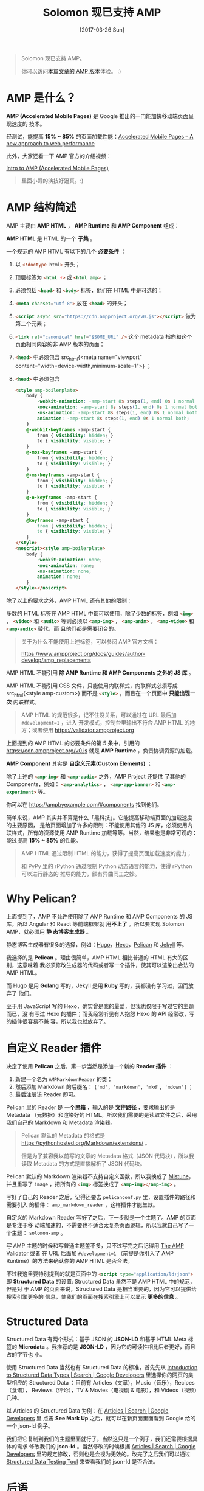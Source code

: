 #+TITLE: Solomon 现已支持 AMP
#+DATE: [2017-03-26 Sun]
#+SLUG: solomon-now-supports-amp
#+TAGS: amp blog

#+BEGIN_QUOTE
Solomon 现已支持 AMP。

你可以访问[[https://blog.poi.cat/amp/solomon-now-supports-amp.html][本篇文章的 AMP 版本]]体验。 :)
#+END_QUOTE

* AMP 是什么？

*AMP (Accelerated Mobile Pages)* 是 Google 推出的一门能加快移动端页面呈现速度的
技术。

经测试，能提高 *15% ~ 85%* 的页面加载性能：[[https://www.ampproject.org/how-it-works/][Accelerated Mobile Pages – A new
approach to web performance]]

此外，大家还看一下 AMP 官方的介绍视频：

[[https://www.youtube.com/watch?v=lBTCB7yLs8Y&t=131s][Intro to AMP (Accelerated Mobile Pages)]]

#+BEGIN_QUOTE
里面小哥的演技好逼真。:)
#+END_QUOTE

* AMP 结构简述

AMP 主要由 *AMP HTML* ， *AMP Runtime* 和 *AMP Component* 组成：

*AMP HTML* 是 HTML 的一个 *子集* 。

一个规范的 AMP HTML 有以下的几个 *必要条件* ：

1. 以 src_html{<!doctype html>} 开头；
2. 顶层标签为 src_html{<html ⚡>} 或 src_html{<html amp>} ；
3. 必须包括 src_html{<head>} 和 src_html{<body>} 标签，他们在 HTML 中是可选的；
4. src_html{<meta charset="utf-8">} 放在 src_html{<head>} 的开头；
5. src_html{<script async src="https://cdn.ampproject.org/v0.js"></script>} 做为
   第二个元素；
6. src_html{<link rel="canonical" href="$SOME_URL" />} 这个 metadata 指向和这个
   页面相同内容的非 AMP 版本的页面；
7. src_html{<head>} 中必须包含 src_html{<meta name="viewport"
   content="width=device-width,minimum-scale=1">} ；
8. src_html{<head>} 中必须包含

   #+BEGIN_SRC html
   <style amp-boilerplate>
       body {
           -webkit-animation: -amp-start 8s steps(1, end) 0s 1 normal both;
           -moz-animation: -amp-start 8s steps(1, end) 0s 1 normal both;
           -ms-animation: -amp-start 8s steps(1, end) 0s 1 normal both;
           animation: -amp-start 8s steps(1, end) 0s 1 normal both;
       }
       @-webkit-keyframes -amp-start {
           from { visibility: hidden; }
           to { visibility: visible; }
       }
       @-moz-keyframes -amp-start {
           from { visibility: hidden; }
           to { visibility: visible; }
       }
       @-ms-keyframes -amp-start {
           from { visibility: hidden; }
           to { visibility: visible; }
       }
       @-o-keyframes -amp-start {
           from { visibility: hidden; }
           to { visibility: visible; }
       }
       @keyframes -amp-start {
           from { visibility: hidden; }
           to { visibility: visible; }
       }
   </style>
   <noscript><style amp-boilerplate>
       body {
           -webkit-animation: none;
           -moz-animation: none;
           -ms-animation: none;
           animation: none;
       }
   </style></noscript>
   #+END_SRC

除了以上的要求之外，AMP HTML 还有其他的限制：

多数的 HTML 标签在 AMP HTML 中都可以使用，除了少数的标签，例如 src_html{<img>}
， src_html{<video>} 和 src_html{<audio>} 等则必须以 src_html{<amp-img>} ，
src_html{<amp-anim>} ， src_html{<amp-video>} 和 src_html{<amp-audio>} 替代，而
且他们都是需要闭合的。

#+BEGIN_QUOTE
关于为什么不能使用上述标签，可以参阅 AMP 官方文档：

[[https://www.ampproject.org/docs/guides/author-develop/amp_replacements]]
#+END_QUOTE

AMP HTML 不能引用 *除 AMP Runtime 和 AMP Components 之外的 JS 库* 。

AMP HTML 不能引用 CSS 文件，只能使用内联样式，内联样式必须写成 src_html{<style
amp-custom>} 而不是 src_html{<style>} ，而且在一个页面中 *只能出现一次* 内联样式。

#+BEGIN_QUOTE
AMP HTML 的规范很多，记不住没关系，可以通过在 URL 最后加 ~#development=1~ ，进入
开发模式，控制台里输出不符合 AMP HTML 的地方；或者使用
[[https://validator.ampproject.org]]
#+END_QUOTE

上面提到的 AMP HTML 的必要条件的第 5 条中，引用的
https://cdn.ampproject.org/v0.js 就是 *AMP Runtime* ，负责协调资源的加载。

*AMP Component* 其实是 *自定义元素(Custom Elements)* ；

除了上述的 src_html{<amp-img>} 和 src_html{<amp-audio>} 之外，AMP Project 还提供
了其他的 Components，例如： src_html{<amp-analytics>} ，
src_html{<amp-app-banner>} 和 src_html{<amp-experiment>} 等。

你可以在 [[https://ampbyexample.com/#components]] 找到他们。

简单来说，AMP 其实并不算是什么「黑科技」。它能提高移动端页面的加载速度的主要原因，
是给页面增加了许多的限制：不能使用其他的 JS 库，必须使用内联样式，所有的资源使用
AMP Runtime 加载等等。当然，结果也是非常可观的：能过提高 *15% ~ 85%* 的性能。

#+BEGIN_QUOTE
AMP HTML 通过限制 HTML 的能力，获得了提高页面加载速度的能力；

和 PyPy 里的 rPython 通过限制 Python 动态语言的能力，使得 rPython 可以进行静态的
推导的能力，颇有异曲同工之妙。
#+END_QUOTE

* Why Pelican?

上面提到了，AMP 不允许使用除了 AMP Runtime 和 AMP Components 的 JS 库，所以
Angular 和 React 等前端框架就 *用不上了* 。所以要实现 Solomon AMP，就必须用 *静
态博客生成器* 。

静态博客生成器有很多的选择，例如：[[https://gohugo.io/][Hugo]]，[[https://hexo.io][Hexo]]，[[https://blog.getpelican.com/][Pelican]] 和 [[https://jekyllrb.com/][Jekyll]] 等。

我选择的是 *Pelican* 。理由很简单，AMP HTML 相比普通的 HTML 有大的区别，这意味着
我必须修改生成器的代码或者写一个插件，使其可以渲染出合法的 AMP HTML。

而 Hugo 是用 *Golang* 写的，Jekyll 是用 *Ruby* 写的，我都没有学习过，因而放弃了
他们。

至于用 JavaScript 写的 Hexo，确实曾是我的最爱，但我也仅限于写过它的主题而已，没
有写过 Hexo 的插件；而我经常听见有人抱怨 Hexo 的 API 经常改，写的插件很容易不兼
容，所以我也就放弃了。

* 自定义 Reader 插件

决定了使用 *Pelican* 之后，第一步当然是添加一个新的 *Reader 插件* ：

1. 新建一个名为 ~AMPMarkdownReader~ 的类；
2. 然后添加 Markdown 的后缀名： ~['md', 'markdown', 'mkd', 'mdown']~ ；
3. 最后注册该 Reader 即可。

Pelican 里的 Reader 是 *一个黑箱* ，输入的是 *文件路径* ，要求输出的是 Metadata
（元数据）和渲染好的 HTML。所以我们需要的是读取文件之后，采用我们自己的
Markdown 和 Metadata 渲染器。

#+BEGIN_QUOTE
Pelican 默认的 Metadata 的格式是
[[https://pythonhosted.org/Markdown/extensions/]] 。

但是为了兼容我以前写的文章的 Metadata 格式（JSON 代码块），所以我读取 Metadata
的方式是直接解析了 JSON 代码块。
#+END_QUOTE

Pelican 默认的 Markdown 渲染器不支持自定义函数，所以我换成了 [[https://github.com/lepture/mistune][Mistune]]，并且重写了
~image~ ，把所有的 src_html{<img>} 标签换成了 src_html{<amp-img></amp-img>} 。

写好了自己的 Reader 之后，记得还要去 ~pelicanconf.py~ 里，设置插件的路径和需要引入
的插件： ~amp_markdown_reader~ ，这样插件才能生效。

自定义的 Markdown Reader 写好了之后，下一步就是一个主题了。AMP 的页面是专注于移
动端加速的，不需要也不适合太复杂页面逻辑，所以我就自己写了一个主题：
~solomon-amp~ 。

写 AMP 主题的时候和写普通主题差不多，只不过写完之后记得用 [[https://validator.ampproject.org][The AMP Validator]] 或者
在 URL 后面加 ~#development=1~ （前提是你引入了 AMP Runtime）的方法来确认你的
AMP HTML 是否合法。

不过我这里要特别提到的就是页面中的 src_html{<script type="application/ld+json">}
即 *Structured Data* 的设置: Structured Data 虽然不是 AMP HTML 中的规范，但是对
于 AMP 的页面来说，Structured Data 是相当重要的，因为它可以提供给搜索引擎更多的
信息，使我们的页面在搜索引擎上可以显示 *更多的信息* 。

* Structured Data

Structured Data 有两个形式：基于 JSON 的 *JSON-LD* 和基于 HTML Meta 标签的
*Microdata* 。我推荐的是 *JSON-LD* ，因为它的可读性相比后者更好，而且占的字节也
小。

使用 Structured Data 当然也有 Structured Data 的标准，首先先从 [[https://developers.google.com/search/docs/data-types/data-type-selector][Introduction to
Structured Data Types | Search | Google Developers]] 里选择你的网页的类型相应的
Structured Data ：目前有 Articles（文章），Music（音乐），Recipes（食谱），
Reviews（评论），TV & Movies（电视剧 & 电影），和 Videos（视频）几种。

以 Articles 的 Structured Data 为例：在 [[https://developers.google.com/search/docs/data-types/articles#type_definitions][Articles | Search | Google Developers]] 里
点击 *See Mark Up* 之后，就可以在新页面里面看到 Google 给的一个 json-ld 例子。

我们把它复制到我们的主题里面就行了，当然这只是一个例子，我们还需要根据具体的需求
修改我们的 *json-ld* 。当然修改的时候根据 [[https://developers.google.com/search/docs/data-types/articles#type_definitions][Articles | Search | Google Developers]]
里的规定修改，否则也是会视为无效的。改完了之后我们可以通过 [[https://search.google.com/structured-data/testing-tool][Structured Data
Testing Tool]] 来查看我们的 json-ld 是否合法。

* 后语

最后，Solomon AMP 实现以 MIT 协议开源在 [[https://github.com/PoiScript/Solomon-AMP][PoiScript/Solomon-AMP]] 上。有什么意见或建
议的话，欢迎提 Issue 或者推 Pull Request。:)
